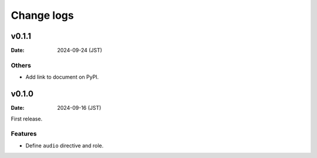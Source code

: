 ===========
Change logs
===========

v0.1.1
======

:Date: 2024-09-24 (JST)

Others
------

* Add link to document on PyPI.

v0.1.0
======

:Date: 2024-09-16 (JST)

First release.

Features
--------

* Define ``audio`` directive and role.
